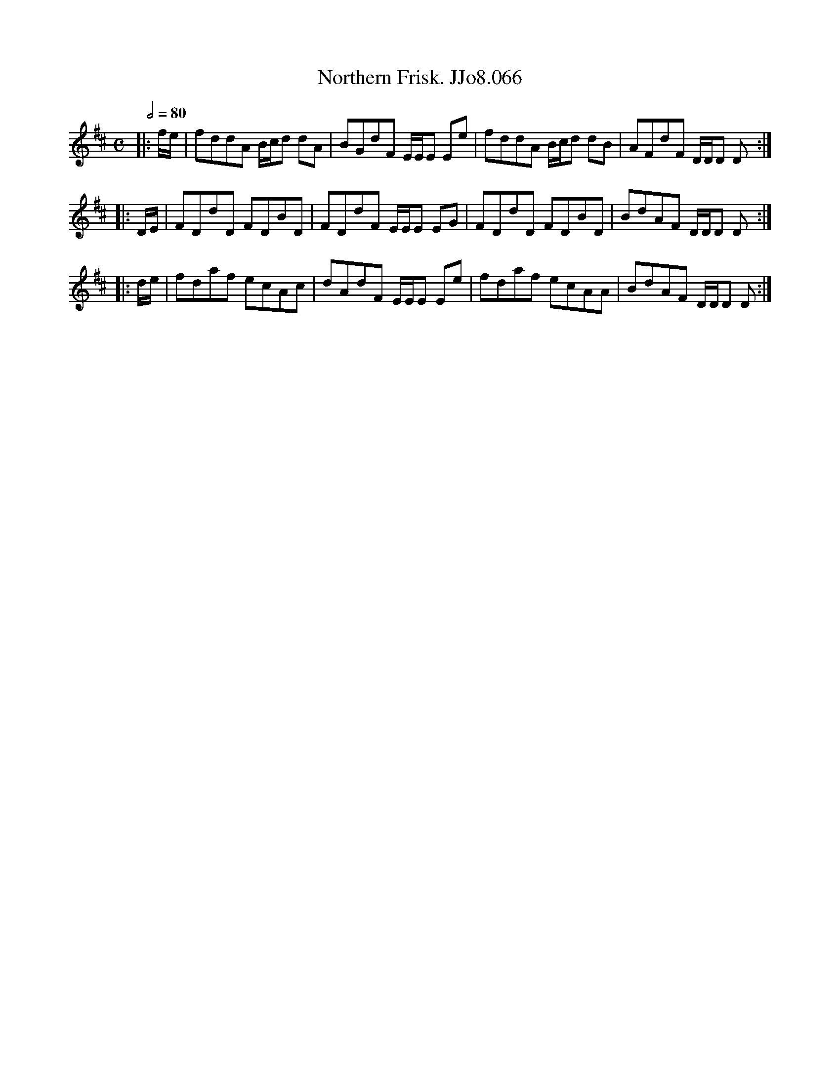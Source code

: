 X:66
T:Northern Frisk. JJo8.066
B:J.Johnson Choice Collection Vol 8 1758
Z:vmp.Simon Wilson 2013 www.village-music-project.org.uk
M:C
L:1/8
Q:1/2=80
K:D
|:f/e/|fddA B/c/d dA|BGdF E/E/E Ee|fddA B/c/d dB|AFdF D/D/D D:|
|:D/E/|FDdD FDBD|FDdF E/E/E EG|FDdD FDBD|BdAF D/D/D D:|
|:d/e/|fdaf ecAc|dAdF E/E/E Ee|fdaf ecAA|BdAF D/D/D D:|

